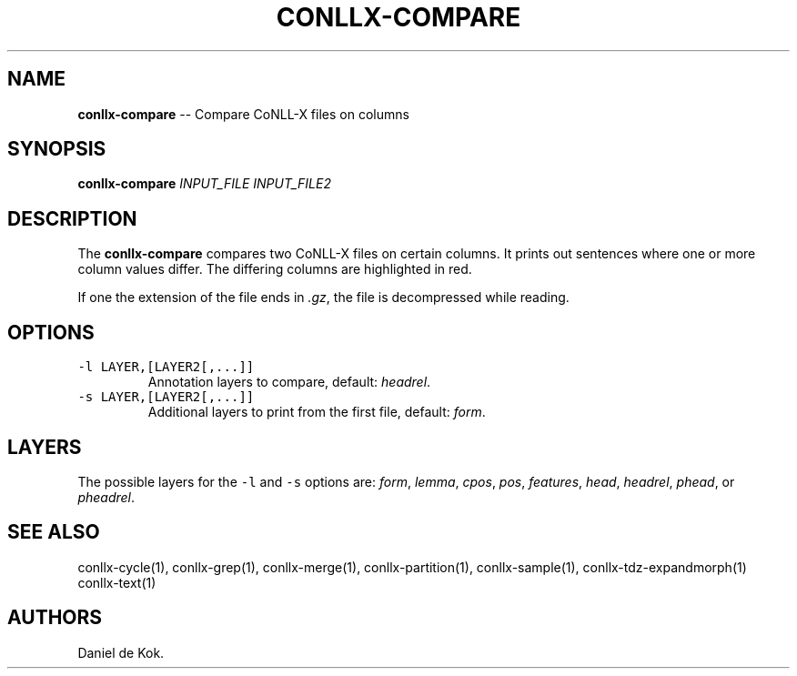 .\" Automatically generated by Pandoc 1.19.2.1
.\"
.TH "CONLLX\-COMPARE" "1" "Mar 26, 2017" "" ""
.hy
.SH NAME
.PP
\f[B]conllx\-compare\f[] \-\- Compare CoNLL\-X files on columns
.SH SYNOPSIS
.PP
\f[B]conllx\-compare\f[] \f[I]INPUT_FILE\f[] \f[I]INPUT_FILE2\f[]
.SH DESCRIPTION
.PP
The \f[B]conllx\-compare\f[] compares two CoNLL\-X files on certain
columns.
It prints out sentences where one or more column values differ.
The differing columns are highlighted in red.
.PP
If one the extension of the file ends in \f[I].gz\f[], the file is
decompressed while reading.
.SH OPTIONS
.TP
.B \f[C]\-l\ LAYER,[LAYER2[,...]]\f[]
Annotation layers to compare, default: \f[I]headrel\f[].
.RS
.RE
.TP
.B \f[C]\-s\ LAYER,[LAYER2[,...]]\f[]
Additional layers to print from the first file, default: \f[I]form\f[].
.RS
.RE
.SH LAYERS
.PP
The possible layers for the \f[C]\-l\f[] and \f[C]\-s\f[] options are:
\f[I]form\f[], \f[I]lemma\f[], \f[I]cpos\f[], \f[I]pos\f[],
\f[I]features\f[], \f[I]head\f[], \f[I]headrel\f[], \f[I]phead\f[], or
\f[I]pheadrel\f[].
.SH SEE ALSO
.PP
conllx\-cycle(1), conllx\-grep(1), conllx\-merge(1),
conllx\-partition(1), conllx\-sample(1), conllx\-tdz\-expandmorph(1)
conllx\-text(1)
.SH AUTHORS
Daniel de Kok.
